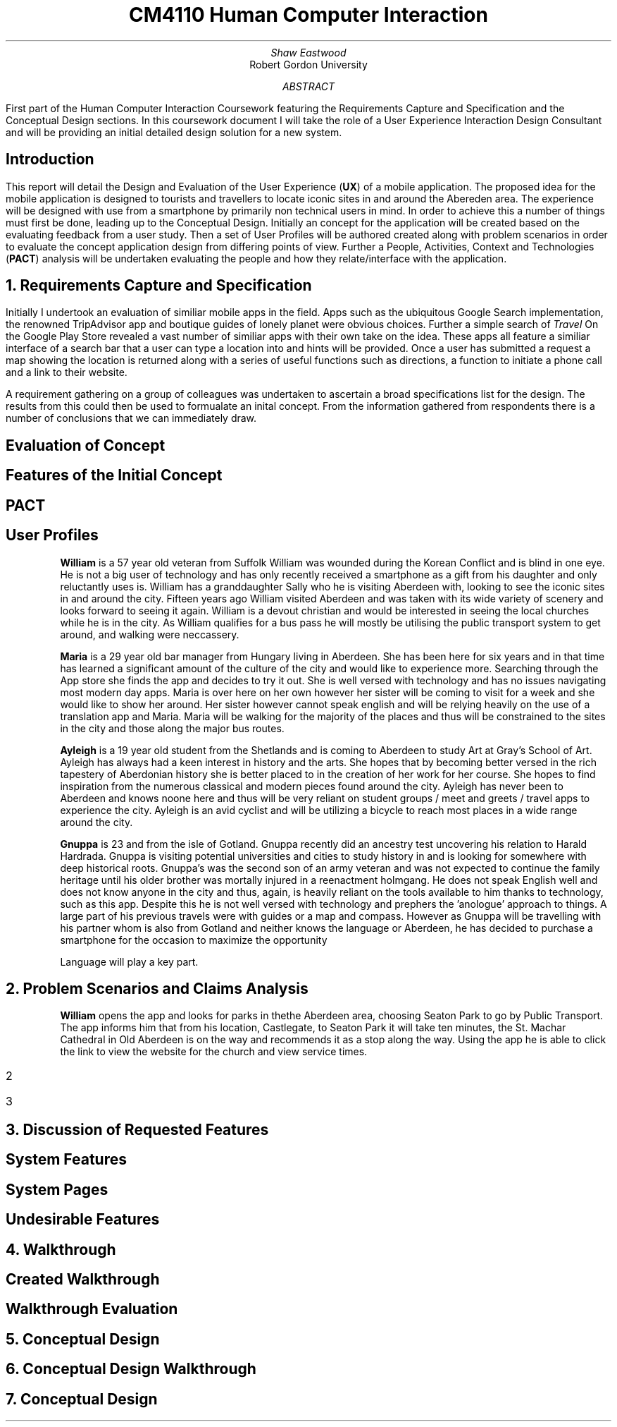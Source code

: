 .TL
CM4110 Human Computer Interaction
.AU
Shaw Eastwood
.AI
Robert Gordon University
.DA
.AB
First part of the Human Computer Interaction Coursework featuring the Requirements Capture and Specification and the Conceptual Design sections.
In this coursework document I will take the role of a User Experience Interaction Design Consultant and will be providing an initial detailed design solution for a new system.
.AE
.SH
Introduction
.PP
This report will detail the Design and Evaluation of the User Experience
.B "UX" ) (
of a mobile application.
The proposed idea for the mobile application is designed to tourists and travellers to locate iconic sites in and around the Abereden area.
The experience will be designed with use from a smartphone by primarily non technical users in mind.
In order to achieve this a number of things must first be done, leading up to the Conceptual Design.
Initially an concept for the application will be created based on the evaluating feedback from a user study.
Then a set of User Profiles will be authored created along with problem scenarios in order to evaluate the concept application design from differing points of view.
Further a People, Activities, Context and Technologies
.B "PACT" ) (
analysis will be undertaken evaluating the people and how they relate/interface with the application.
.NH
Requirements Capture and Specification
.PP
Initially I undertook an evaluation of similiar mobile apps in the field.
Apps such as the ubiquitous Google Search implementation, the renowned TripAdvisor app and boutique guides of lonely planet were obvious choices.
Further a simple search of
.I "Travel"
On the Google Play Store revealed a vast number of similiar apps with their own take on the idea.
These apps all feature a similiar interface of a search bar that a user can type a location into and hints will be provided.
Once a user has submitted a request a map showing the location is returned along with a series of useful functions such as directions, a function to initiate a phone call and a link to their website.

A requirement gathering on a group of colleagues was undertaken to ascertain a broad specifications list for the design.
The results from this could then be used to formualate an inital concept.
From the information gathered from respondents there is a number of conclusions that we can immediately draw.

.SH 2
Evaluation of Concept
.PP

.SH 2
Features of the Initial Concept
\# TODO
.SH 2
PACT
\# TODO
.SH 2
User Profiles
.XP
.B "William"
is a 57 year old veteran from Suffolk
William was wounded during the Korean Conflict and is blind in one eye.
He is not a big user of technology and has only recently received a smartphone as a gift from his daughter and only reluctantly uses is.
William has a granddaughter Sally who he is visiting Aberdeen with, looking to see the iconic sites in and around the city.
Fifteen years ago William visited Aberdeen and was taken with its wide variety of scenery and looks forward to seeing it again.
William is a devout christian and would be interested in seeing the local churches while he is in the city.
As William qualifies for a bus pass he will mostly be utilising the public transport system to get around, and walking were neccassery.
.XP
.B "Maria"
is a 29 year old bar manager from Hungary living in Aberdeen.
She has been here for six years and in that time has learned a significant amount of the culture of the city and would like to experience more.
Searching through the App store she finds the app and decides to try it out.
She is well versed with technology and has no issues navigating most modern day apps.
Maria is over here on her own however her sister will be coming to visit for a week and she would like to show her around.
Her sister however cannot speak english and will be relying heavily on the use of a translation app and Maria.
Maria will be walking for the majority of the places and thus will be constrained to the sites in the city and those along the major bus routes.
.XP
.B "Ayleigh"
is a 19 year old student from the Shetlands and is coming to Aberdeen to study Art at Gray's School of Art.
Ayleigh has always had a keen interest in history and the arts.
She hopes that by becoming better versed in the rich tapestery of Aberdonian history she is better placed to in the creation of her work for her course.
She hopes to find inspiration from the numerous classical and modern pieces found around the city.
Ayleigh has never been to Aberdeen and knows noone here and thus will be very reliant on student groups / meet and greets / travel apps to experience the city.
Ayleigh is an avid cyclist and will be utilizing a bicycle to reach most places in a wide range around the city.
.XP
.B "Gnuppa"
is 23 and from the isle of Gotland.
Gnuppa recently did an ancestry test uncovering his relation to Harald Hardrada.
Gnuppa is visiting potential universities and cities to study history in and is looking for somewhere with deep historical roots.
Gnuppa's was the second son of an army veteran and was not expected to continue the family heritage until his older brother was mortally injured in a reenactment holmgang.
He does not speak English well and does not know anyone in the city and thus, again, is heavily reliant on the tools available to him thanks to technology, such as this app.
Despite this he is not well versed with technology and prephers the 'anologue' approach to things.
A large part of his previous travels were with guides or a map and compass.
However as Gnuppa will be travelling with his partner whom is also from Gotland and neither knows the language or Aberdeen, he has decided to purchase a smartphone for the occasion to maximize the opportunity
.QP
Language will play a key part.
.NH
Problem Scenarios and Claims Analysis
.PP
.XP
.B "William"
opens the app and looks for parks in thethe  Aberdeen area, choosing Seaton Park to go by Public Transport.
The app informs him that from his location, Castlegate, to Seaton Park it will take ten minutes,  the St. Machar Cathedral in Old Aberdeen is on the way and recommends it as a stop along the way.
Using the app he is able to click the link to view the website for the church and view service times.
.IP 2
.IP 3
.NH
Discussion of Requested Features
.SH 2
System Features
.PP
\# TODO
.SH 2
System Pages
.PP
\# TODO
.SH 2
Undesirable Features
.PP
\# TODO
.NH
Walkthrough
.SH 2
Created Walkthrough
.PP
\# TODO
.SH 2
Walkthrough Evaluation
.PP
\# TODO
.NH
Conceptual Design
.PP
\# TODO
.NH
Conceptual Design Walkthrough



.NH
Conceptual Design
.PP
